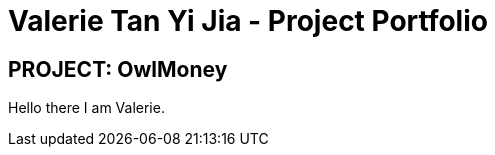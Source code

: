 = Valerie Tan Yi Jia - Project Portfolio
:site-section: AboutUs
:imagesDir: ../images
:stylesDir: ../stylesheets
:repoURL: https://github.com/AY1920S1-CS2113T-W17-3/main
:prURL: {repoURL}/pull
:forumURL: https://github.com/AY1920S1-CS2113T-W17-3/forum/issues
:experimental:
ifdef::env-github[]
:tip-caption: :bulb:
:note-caption: :information_source:
:warning-caption: :warning:
endif::[]


== PROJECT: OwlMoney

Hello there I am Valerie.
